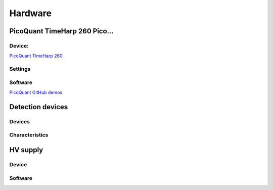 .. _hardware-sect:

#########
Hardware
#########

PicoQuant TimeHarp 260 Pico...
==============================

Device:
-------
`PicoQuant TimeHarp 260 <https://www.picoquant.com/products/category/tcspc-and-time-tagging-modules/timeharp-260-tcspc-and-mcs-board-with-pcie-interface>`_

Settings
--------

Software
--------


`PicoQuant GitHub demos <https://github.com/PicoQuant/TH260-Demos>`_

Detection devices
=================

Devices
-------

Characteristics
---------------

HV supply
=========

Device
------

Software
--------
